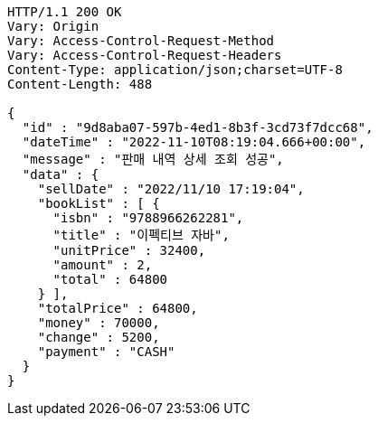 [source,http,options="nowrap"]
----
HTTP/1.1 200 OK
Vary: Origin
Vary: Access-Control-Request-Method
Vary: Access-Control-Request-Headers
Content-Type: application/json;charset=UTF-8
Content-Length: 488

{
  "id" : "9d8aba07-597b-4ed1-8b3f-3cd73f7dcc68",
  "dateTime" : "2022-11-10T08:19:04.666+00:00",
  "message" : "판매 내역 상세 조회 성공",
  "data" : {
    "sellDate" : "2022/11/10 17:19:04",
    "bookList" : [ {
      "isbn" : "9788966262281",
      "title" : "이펙티브 자바",
      "unitPrice" : 32400,
      "amount" : 2,
      "total" : 64800
    } ],
    "totalPrice" : 64800,
    "money" : 70000,
    "change" : 5200,
    "payment" : "CASH"
  }
}
----